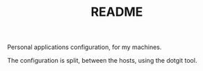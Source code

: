 #+TITLE: README

Personal applications configuration, for my machines.

The configuration is split, between the hosts, using the dotgit tool.
